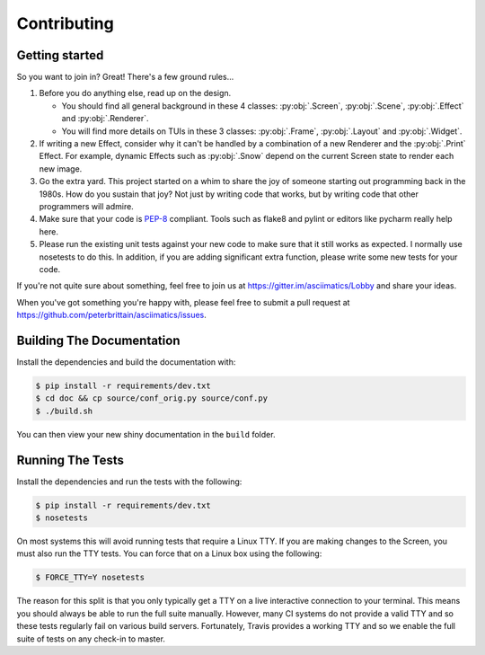 Contributing
============

Getting started
---------------

So you want to join in?  Great!  There's a few ground rules...

#. Before you do anything else, read up on the design.

   * You should find all general background in these 4 classes: :py:obj:`.Screen`,
     :py:obj:`.Scene`, :py:obj:`.Effect` and :py:obj:`.Renderer`.
   * You will find more details on TUIs in these 3 classes: :py:obj:`.Frame`, :py:obj:`.Layout`
     and :py:obj:`.Widget`.

#. If writing a new Effect, consider why it can't be handled by a combination of a new
   Renderer and the :py:obj:`.Print` Effect.  For example, dynamic Effects such as
   :py:obj:`.Snow` depend on the current Screen state to render each new image.
#. Go the extra yard.  This project started on a whim to share the joy of someone starting out
   programming back in the 1980s.  How do you sustain that joy?  Not just by writing code that
   works, but by writing code that other programmers will admire.
#. Make sure that your code is `PEP-8 <https://www.python.org/dev/peps/pep-0008/>`_ compliant.
   Tools such as flake8 and pylint or editors like pycharm really help here.
#. Please run the existing unit tests against your new code to make sure that it still works
   as expected.  I normally use nosetests to do this.  In addition, if you are adding significant
   extra function, please write some new tests for your code.

If you're not quite sure about something, feel free to join us at
https://gitter.im/asciimatics/Lobby and share your ideas.

When you've got something you're happy with, please feel free to submit a pull request at
https://github.com/peterbrittain/asciimatics/issues.

Building The Documentation
--------------------------

Install the dependencies and build the documentation with:

.. code-block:: bash

    $ pip install -r requirements/dev.txt
    $ cd doc && cp source/conf_orig.py source/conf.py
    $ ./build.sh

You can then view your new shiny documentation in the ``build`` folder.

Running The Tests
------------------

Install the dependencies and run the tests with the following:

.. code-block:: bash

    $ pip install -r requirements/dev.txt
    $ nosetests

On most systems this will avoid running tests that require a Linux TTY.  If you are making changes to the
Screen, you must also run the TTY tests.  You can force that on a Linux box using the following:

.. code-block:: bash

    $ FORCE_TTY=Y nosetests

The reason for this split is that you only typically get a TTY on a live interactive connection to your
terminal.  This means you should always be able to run the full suite manually.  However, many CI systems
do not provide a valid TTY and so these tests regularly fail on various build servers.  Fortunately, Travis
provides a working TTY and so we enable the full suite of tests on any check-in to master.

